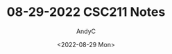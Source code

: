 #+TITLE:08-29-2022 CSC211 Notes
#+AUTHOR:AndyC
#+DESCRIPTION:Notes for CSC211
#+DATE:<2022-08-29 Mon>


